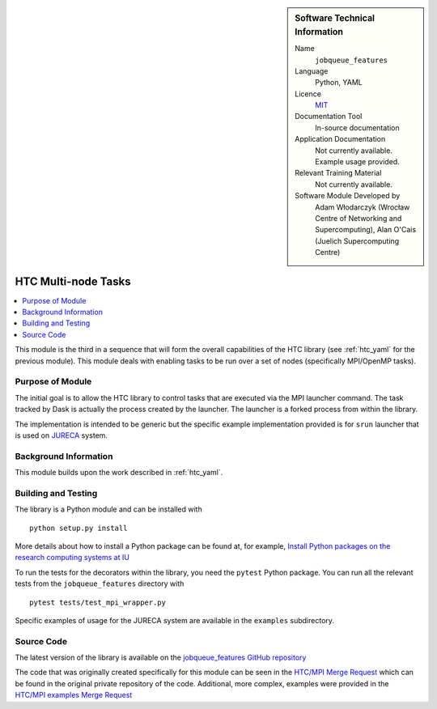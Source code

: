 ..  In ReStructured Text (ReST) indentation and spacing are very important (it is how ReST knows what to do with your
    document). For ReST to understand what you intend and to render it correctly please to keep the structure of this
    template. Make sure that any time you use ReST syntax (such as for ".. sidebar::" below), it needs to be preceded
    and followed by white space (if you see warnings when this file is built they this is a common origin for problems).


..  Firstly, let's add technical info as a sidebar and allow text below to wrap around it. This list is a work in
    progress, please help us improve it. We use *definition lists* of ReST_ to make this readable.

..  sidebar:: Software Technical Information

  Name
    ``jobqueue_features``

  Language
    Python, YAML

  Licence
    `MIT <https://opensource.org/licenses/mit-license>`_

  Documentation Tool
    In-source documentation

  Application Documentation
    Not currently available. Example usage provided.

  Relevant Training Material
    Not currently available.

  Software Module Developed by
    Adam Włodarczyk (Wrocław Centre of Networking and Supercomputing),
    Alan O'Cais (Juelich Supercomputing Centre)


..  In the next line you have the name of how this module will be referenced in the main documentation (which you  can
    reference, in this case, as ":ref:`example`"). You *MUST* change the reference below from "example" to something
    unique otherwise you will cause cross-referencing errors. The reference must come right before the heading for the
    reference to work (so don't insert a comment between).

.. _htc_mpi:

####################
HTC Multi-node Tasks
####################

..  Let's add a local table of contents to help people navigate the page

..  contents:: :local:

..  Add an abstract for a *general* audience here. Write a few lines that explains the "helicopter view" of why you are
    creating this module. For example, you might say that "This module is a stepping stone to incorporating XXXX effects
    into YYYY process, which in turn should allow ZZZZ to be simulated. If successful, this could make it possible to
    produce compound AAAA while avoiding expensive process BBBB and CCCC."

This module is the third in a sequence that will form the overall capabilities of the HTC library (see :ref:`htc_yaml`
for the previous module). This module deals with enabling tasks to be run over a set of nodes (specifically MPI/OpenMP
tasks).

Purpose of Module
_________________

.. Keep the helper text below around in your module by just adding "..  " in front of it, which turns it into a comment

The initial goal is to allow the HTC library to control tasks that are executed via the MPI launcher command. The task
tracked by Dask is actually the process created by the launcher. The launcher is a forked process from within the
library.

The implementation is intended to be generic but the specific example implementation provided is for ``srun`` launcher
that is used on
`JURECA <http://www.fz-juelich.de/ias/jsc/EN/Expertise/Supercomputers/JURECA/JURECA_node.html>`_ system.


Background Information
______________________

.. Keep the helper text below around in your module by just adding "..  " in front of it, which turns it into a comment

This module builds upon the work described in :ref:`htc_yaml`.

Building and Testing
____________________

.. Keep the helper text below around in your module by just adding "..  " in front of it, which turns it into a comment

The library is a Python module and can be installed with

::

  python setup.py install

More details about how to install a Python package can be found at, for example, `Install Python packages on the
research computing systems at IU <https://kb.iu.edu/d/acey>`_

To run the tests for the decorators within the library, you need the ``pytest`` Python package. You can run all the
relevant tests from the ``jobqueue_features`` directory with

::

  pytest tests/test_mpi_wrapper.py

Specific examples of usage for the JURECA system are available in the ``examples`` subdirectory.

Source Code
___________

The latest version of the library is available on the `jobqueue_features GitHub repository
<https://github.com/E-CAM/jobqueue_features>`_

The code that was originally created specifically for this module can be seen in the
`HTC/MPI Merge Request <https://gitlab.e-cam2020.eu/adam/jobqueue_features/merge_requests/5>`_ which can be found in
the original private repository of the code. Additional, more complex, examples were provided in the
`HTC/MPI examples Merge Request <https://gitlab.e-cam2020.eu/adam/jobqueue_features/merge_requests/7>`_
